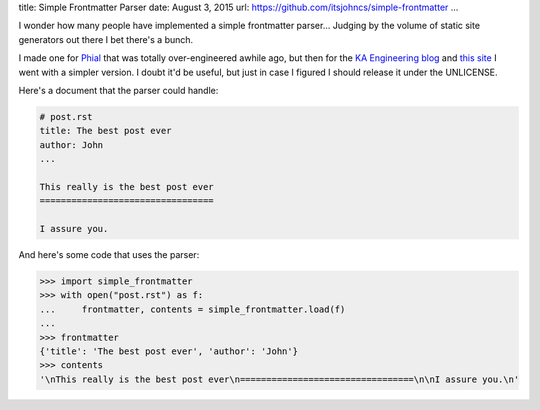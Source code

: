 title: Simple Frontmatter Parser
date: August 3, 2015
url: https://github.com/itsjohncs/simple-frontmatter
...

I wonder how many people have implemented a simple frontmatter parser... Judging by the volume of static site generators out there I bet there's a bunch.

I made one for `Phial <https://github.com/itsjohncs/phial>`_ that was totally over-engineered awhile ago, but then for the `KA Engineering blog <http://engineering.khanacademy.org>`_ and `this site <http://johncs.com>`_ I went with a simpler version. I doubt it'd be useful, but just in case I figured I should release it under the UNLICENSE.

Here's a document that the parser could handle:

.. code-block::

    # post.rst
    title: The best post ever
    author: John
    ...

    This really is the best post ever
    =================================

    I assure you.

And here's some code that uses the parser:

.. code-block:: pycon

    >>> import simple_frontmatter
    >>> with open("post.rst") as f:
    ...     frontmatter, contents = simple_frontmatter.load(f)
    ...
    >>> frontmatter
    {'title': 'The best post ever', 'author': 'John'}
    >>> contents
    '\nThis really is the best post ever\n=================================\n\nI assure you.\n'
